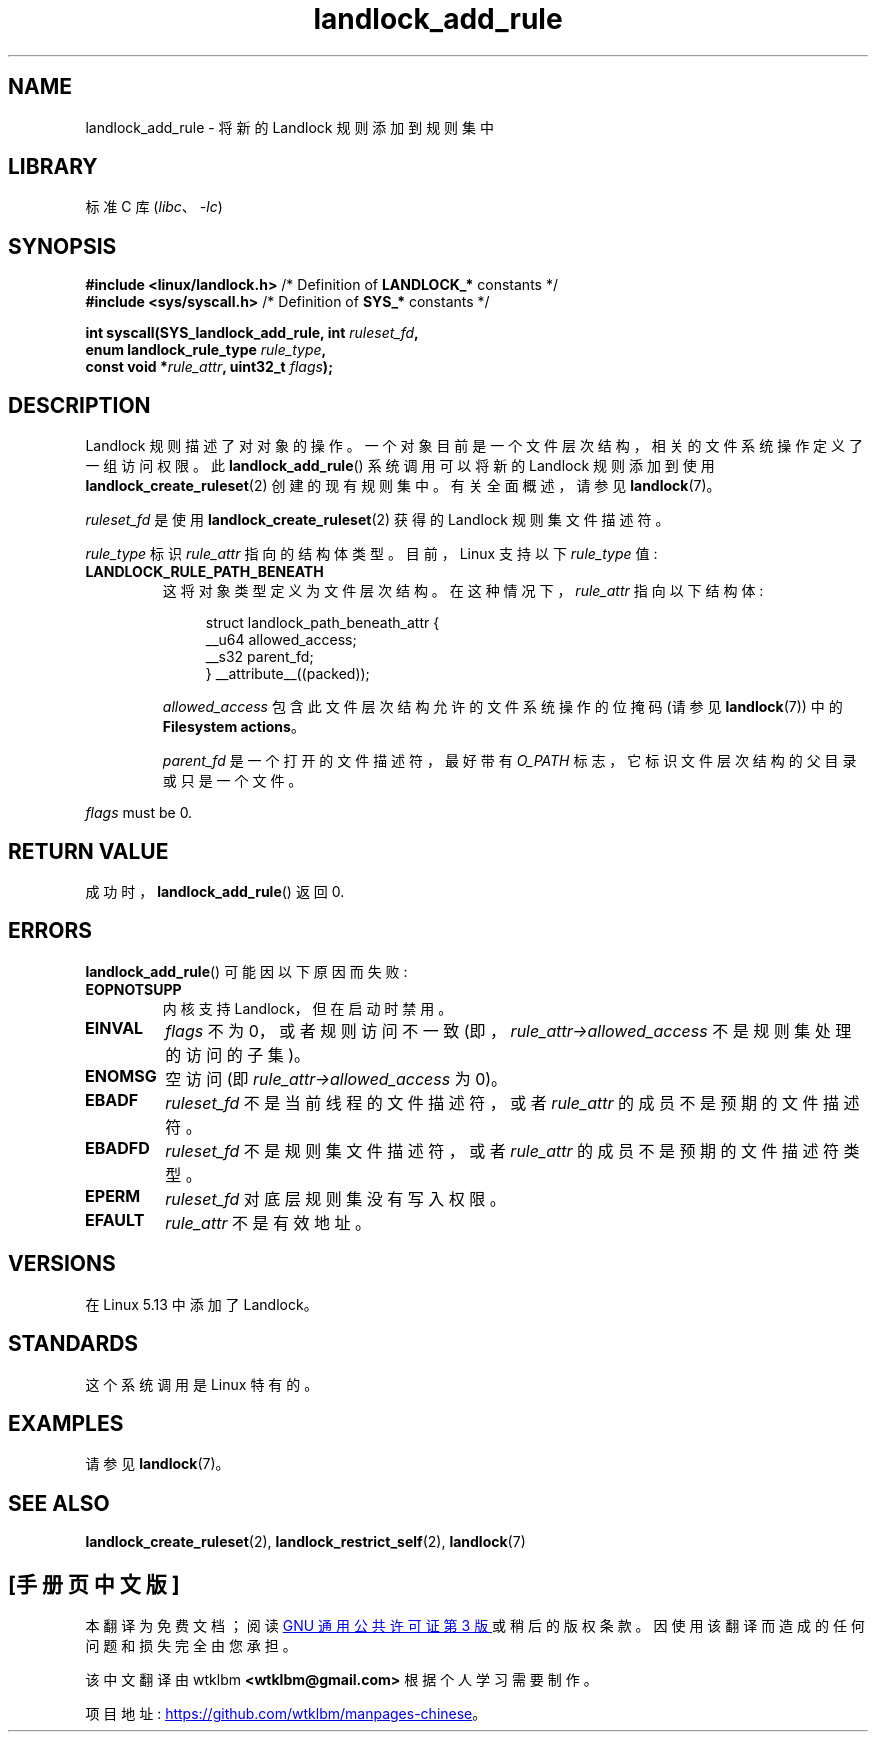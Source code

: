 .\" -*- coding: UTF-8 -*-
.\" Copyright © 2017-2020 Mickaël Salaün <mic@digikod.net>
.\" Copyright © 2019-2020 ANSSI
.\" Copyright © 2021 Microsoft Corporation
.\"
.\" SPDX-License-Identifier: Linux-man-pages-copyleft
.\"
.\"*******************************************************************
.\"
.\" This file was generated with po4a. Translate the source file.
.\"
.\"*******************************************************************
.TH landlock_add_rule 2 2023\-02\-10 "Linux man\-pages 6.03" 
.SH NAME
landlock_add_rule \- 将新的 Landlock 规则添加到规则集中
.SH LIBRARY
标准 C 库 (\fIlibc\fP、\fI\-lc\fP)
.SH SYNOPSIS
.nf
\fB#include <linux/landlock.h>\fP  /* Definition of \fBLANDLOCK_*\fP constants */
\fB#include <sys/syscall.h>\fP     /* Definition of \fBSYS_*\fP constants */
.PP
\fBint syscall(SYS_landlock_add_rule, int \fP\fIruleset_fd\fP\fB,\fP
\fB            enum landlock_rule_type \fP\fIrule_type\fP\fB,\fP
\fB            const void *\fP\fIrule_attr\fP\fB, uint32_t \fP\fIflags\fP\fB);\fP
.fi
.SH DESCRIPTION
Landlock 规则描述了对对象的操作。 一个对象目前是一个文件层次结构，相关的文件系统操作定义了一组访问权限。 此
\fBlandlock_add_rule\fP() 系统调用可以将新的 Landlock 规则添加到使用
\fBlandlock_create_ruleset\fP(2) 创建的现有规则集中。 有关全面概述，请参见 \fBlandlock\fP(7)。
.PP
\fIruleset_fd\fP 是使用 \fBlandlock_create_ruleset\fP(2) 获得的 Landlock 规则集文件描述符。
.PP
\fIrule_type\fP 标识 \fIrule_attr\fP 指向的结构体类型。 目前，Linux 支持以下 \fIrule_type\fP 值:
.TP 
\fBLANDLOCK_RULE_PATH_BENEATH\fP
这将对象类型定义为文件层次结构。 在这种情况下，\fIrule_attr\fP 指向以下结构体:
.IP
.in +4n
.EX
struct landlock_path_beneath_attr {
    __u64 allowed_access;
    __s32 parent_fd;
} __attribute__((packed));
.EE
.in
.IP
\fIallowed_access\fP 包含此文件层次结构允许的文件系统操作的位掩码 (请参见 \fBlandlock\fP(7)) 中的
\fBFilesystem actions\fP。
.IP
\fIparent_fd\fP 是一个打开的文件描述符，最好带有 \fIO_PATH\fP 标志，它标识文件层次结构的父目录或只是一个文件。
.PP
\fIflags\fP must be  0.
.SH "RETURN VALUE"
成功时，\fBlandlock_add_rule\fP() 返回 0.
.SH ERRORS
\fBlandlock_add_rule\fP() 可能因以下原因而失败:
.TP 
\fBEOPNOTSUPP\fP
内核支持 Landlock，但在启动时禁用。
.TP 
\fBEINVAL\fP
\fIflags\fP 不为 0，或者规则访问不一致 (即，\fIrule_attr\->allowed_access\fP 不是规则集处理的访问的子集)。
.TP 
\fBENOMSG\fP
空访问 (即 \fIrule_attr\->allowed_access\fP 为 0)。
.TP 
\fBEBADF\fP
\fIruleset_fd\fP 不是当前线程的文件描述符，或者 \fIrule_attr\fP 的成员不是预期的文件描述符。
.TP 
\fBEBADFD\fP
\fIruleset_fd\fP 不是规则集文件描述符，或者 \fIrule_attr\fP 的成员不是预期的文件描述符类型。
.TP 
\fBEPERM\fP
\fIruleset_fd\fP 对底层规则集没有写入权限。
.TP 
\fBEFAULT\fP
\fIrule_attr\fP 不是有效地址。
.SH VERSIONS
在 Linux 5.13 中添加了 Landlock。
.SH STANDARDS
这个系统调用是 Linux 特有的。
.SH EXAMPLES
请参见 \fBlandlock\fP(7)。
.SH "SEE ALSO"
\fBlandlock_create_ruleset\fP(2), \fBlandlock_restrict_self\fP(2), \fBlandlock\fP(7)
.PP
.SH [手册页中文版]
.PP
本翻译为免费文档；阅读
.UR https://www.gnu.org/licenses/gpl-3.0.html
GNU 通用公共许可证第 3 版
.UE
或稍后的版权条款。因使用该翻译而造成的任何问题和损失完全由您承担。
.PP
该中文翻译由 wtklbm
.B <wtklbm@gmail.com>
根据个人学习需要制作。
.PP
项目地址:
.UR \fBhttps://github.com/wtklbm/manpages-chinese\fR
.ME 。
